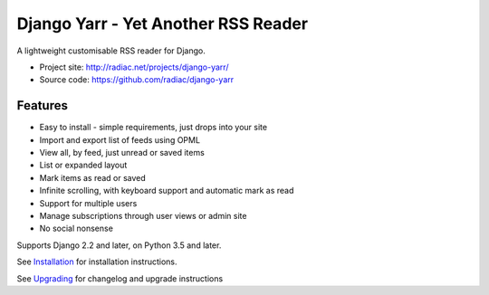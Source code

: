 ====================================
Django Yarr - Yet Another RSS Reader
====================================

A lightweight customisable RSS reader for Django.

* Project site: http://radiac.net/projects/django-yarr/
* Source code: https://github.com/radiac/django-yarr

.. image:: https://travis-ci.org/radiac/django-yarr.svg?branch=main
    :target: https://travis-ci.org/radiac/django-yarr

.. image:: https://coveralls.io/repos/radiac/django-yarr/badge.svg?branch=main&service=github
    :target: https://coveralls.io/github/radiac/django-yarr?branch=main


Features
========

* Easy to install - simple requirements, just drops into your site
* Import and export list of feeds using OPML
* View all, by feed, just unread or saved items
* List or expanded layout
* Mark items as read or saved
* Infinite scrolling, with keyboard support and automatic mark as read
* Support for multiple users
* Manage subscriptions through user views or admin site
* No social nonsense

Supports Django 2.2 and later, on Python 3.5 and later.

See `Installation <docs/installation.rst>`_ for installation instructions.

See `Upgrading <docs/upgrading.rst>`_ for changelog and upgrade instructions
